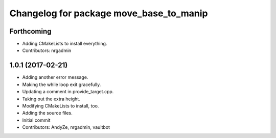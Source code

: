 ^^^^^^^^^^^^^^^^^^^^^^^^^^^^^^^^^^^^^^^^
Changelog for package move_base_to_manip
^^^^^^^^^^^^^^^^^^^^^^^^^^^^^^^^^^^^^^^^

Forthcoming
-----------
* Adding CMakeLists to install everything.
* Contributors: nrgadmin

1.0.1 (2017-02-21)
------------------
* Adding another error message.
* Making the while loop exit gracefully.
* Updating a comment in provide_target.cpp.
* Taking out the extra height.
* Modifying CMakeLists to install, too.
* Adding the source files.
* Initial commit
* Contributors: AndyZe, nrgadmin, vaultbot
